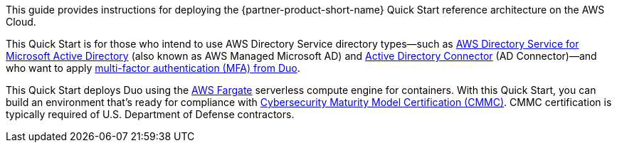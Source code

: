 // Replace the content in <>
// Identify your target audience and explain how/why they would use this Quick Start.
//Avoid borrowing text from third-party websites (copying text from AWS service documentation is fine). Also, avoid marketing-speak, focusing instead on the technical aspect.

This guide provides instructions for deploying the {partner-product-short-name} Quick Start reference architecture on the AWS Cloud.

This Quick Start is for those who intend to use AWS Directory Service directory types—such as https://aws.amazon.com/directoryservice/[AWS Directory Service for Microsoft Active Directory^] (also known as AWS Managed Microsoft AD) and https://docs.aws.amazon.com/directoryservice/latest/admin-guide/directory_ad_connector.html[Active Directory Connector^] (AD Connector)—and who want to apply https://duo.com/product/multi-factor-authentication-mfa[multi-factor authentication (MFA) from Duo^].

This Quick Start deploys Duo using the https://aws.amazon.com/fargate/[AWS Fargate^] serverless compute engine for containers. With this Quick Start, you can build an environment that's ready for compliance with https://www.acq.osd.mil/cmmc/[Cybersecurity Maturity Model Certification (CMMC)^]. CMMC certification is typically required of U.S. Department of Defense contractors.
